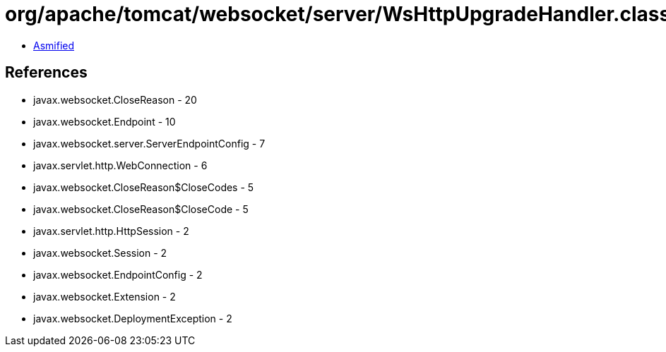 = org/apache/tomcat/websocket/server/WsHttpUpgradeHandler.class

 - link:WsHttpUpgradeHandler-asmified.java[Asmified]

== References

 - javax.websocket.CloseReason - 20
 - javax.websocket.Endpoint - 10
 - javax.websocket.server.ServerEndpointConfig - 7
 - javax.servlet.http.WebConnection - 6
 - javax.websocket.CloseReason$CloseCodes - 5
 - javax.websocket.CloseReason$CloseCode - 5
 - javax.servlet.http.HttpSession - 2
 - javax.websocket.Session - 2
 - javax.websocket.EndpointConfig - 2
 - javax.websocket.Extension - 2
 - javax.websocket.DeploymentException - 2
